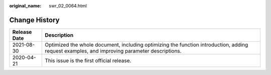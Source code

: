 :original_name: swr_02_0064.html

.. _swr_02_0064:

Change History
==============

+--------------+----------------------------------------------------------------------------------------------------------------------------------------------+
| Release Date | Description                                                                                                                                  |
+==============+==============================================================================================================================================+
| 2021-08-30   | Optimized the whole document, including optimizing the function introduction, adding request examples, and improving parameter descriptions. |
+--------------+----------------------------------------------------------------------------------------------------------------------------------------------+
| 2020-04-21   | This issue is the first official release.                                                                                                    |
+--------------+----------------------------------------------------------------------------------------------------------------------------------------------+

